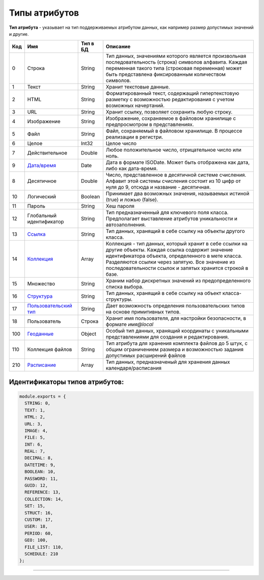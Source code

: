 Типы атрибутов
==============

**Тип атрибута** - указывает на тип поддерживаемых атрибутом данных, как например размер допустимых значений и другие.

.. list-table::
   :header-rows: 1

   * - Код
     - Имя
     - Тип в БД
     - Описание
   * - 0
     - Строка
     - String
     - Тип данных, значениями которого является произвольная последовательность (строка) символов алфавита. Каждая переменная такого типа (строковая переменная) может быть представлена фиксированным количеством символов.                                                                                         
   * - 1
     - Текст
     - String
     - Хранит текстовые данные.                                                                                                                                                                                                                                                                                      
   * - 2
     - HTML
     - String
     - Форматированный текст, содержащий гипертекстовую разметку  с возможностью редактирования с учетом возможных начертаний.                                                                                                                                                                                                                            
   * - 3
     - URL
     - String
     - Хранит ссылку, позволяет сохранить любую строку.                                                                                                                                                                                                                                                                     
   * - 4
     - Изображение
     - String
     - Изображение, сохраняемое в файловом хранилище с предпросмотром в представлениях.                                                                                                                                                     
   * - 5
     - Файл
     - String
     - Файл, сохраняемый в файловом хранилище. В процессе реализации в регистри.                                                                                                                                                                                                                                     
   * - 6
     - Целое
     - Int32
     - Целое число                                                                                                                                                                                                                                                                                                   
   * - 7
     - Действительное
     - Double
     - Любое положительное число, отрицательное число или ноль. 
   * - 9
     - `\ Дата/время <property_types/type_datetime9.rst>`_
     - Date
     - Дата в формате ISODate. Может быть отображена как дата, либо как дата-время.                                                                                                                                                                                                                                                               
   * - 8
     - Десятичное
     - Double
     - Число, представленное в десятичной системе счисления. Алфавит этой системы счисления состоит из 10 цифр от нуля до 9, отсюда и название - десятичная.  
   * - 10
     - Логический
     - Boolean
     - Принимает два возможных значения, называемых истиной (true) и ложью (false).                                                                                                                                                                                                                                  
   * - 11
     - Пароль
     - String
     - Хеш пароля                                                                                                                                                                                                                                                                                                         
   * - 12
     - Глобальный идентификатор
     - String
     - Тип предназначенный для ключевого поля класса. Предполагает выставление атрибутов уникальности и автозаполнения.                                                                                                                                                                                                            
   * - 13
     - `\ Ссылка <property_types/type_reference13.rst>`_
     - String
     - Тип данных, хранящий в себе ссылку на объекты другого класса.                                                                                                                                                                                                                 
   * - 14
     - `\ Коллекция <property_types/type_collection14.rst>`_
     - Array
     - Коллекция - тип данных, который хранит в себе ссылки на другие объекты. Каждая ссылка содержит значение идентификатора объекта, определенного в мете класса. Разделяются ссылки через запятую. Все значение из последовательности ссылок и запятых хранится строкой в базе.                                                                             
   * - 15
     - Множество
     - String
     - Храним набор дискретных значений из предопределенного списка выбора.
   * - 16
     - `\ Структура <property_types/type_isstruct16.rst>`_
     - String
     - Тип данных, хранящий в себе ссылку на объект класса-структуры.                                                                                                                                                                                                                                                                                         
   * - 17
     - `\ Пользовательский тип <property_types/type_user17.rst>`_
     - String
     - Дает возможность определения пользовательских типов на основе примитивных типов.                                                                                                                                                                                                                                                                      
   * - 18
     - Пользователь
     - Строка
     - Хранит имя пользователя, для настройки безопасности, в формате *имя@local*                                                                                                                                                                                                                                                                
   * - 100
     - `\ Геоданные <property_types/type_geodata100.rst>`_
     - Object
     - Особый тип данных, хранящий координаты с уникальными представлениями для создания и редактирования.                                                                                                                                                                                      
   * - 110
     - Коллекция файлов
     - String
     - Тип атрибута для хранения комплекта файлов до 5 штук, с общим ограничением размера и возможностью задания допустимых расширений файлов                                                                                                                                                                                
   * - 210
     - `\ Расписание <property_types/type_schedule210.rst>`_
     - Array
     - Тип данных, предназначеный для хранения данных календаря/расписания                                                                                                                                                                                                                                                                                                                    


Идентификаторы типов атрибутов:
^^^^^^^^^^^^^^^^^^^^^^^^^^^^^^^

.. code-block::

   module.exports = {
     STRING: 0,
     TEXT: 1,
     HTML: 2,
     URL: 3,
     IMAGE: 4,
     FILE: 5,
     INT: 6,
     REAL: 7,
     DECIMAL: 8,
     DATETIME: 9,
     BOOLEAN: 10,
     PASSWORD: 11,
     GUID: 12,
     REFERENCE: 13,
     COLLECTION: 14,
     SET: 15,
     STRUCT: 16,
     CUSTOM: 17,
     USER: 18,
     PERIOD: 60,
     GEO: 100,
     FILE_LIST: 110,
     SCHEDULE: 210
   };


----
